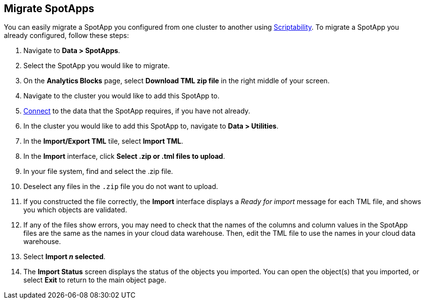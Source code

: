 [#migrate]
== Migrate SpotApps
You can easily migrate a SpotApp you configured from one cluster to another using xref:scriptability.adoc[Scriptability]. To migrate a SpotApp you already configured, follow these steps:

. Navigate to *Data > SpotApps*.
. Select the SpotApp you would like to migrate.
. On the *Analytics Blocks* page, select *Download TML zip file* in the right middle of your screen.
. Navigate to the cluster you would like to add this SpotApp to.
. xref:connections.adoc[Connect] to the data that the SpotApp requires, if you have not already.
. In the cluster you would like to add this SpotApp to, navigate to *Data > Utilities*.
. In the *Import/Export TML* tile, select *Import TML*.
. In the *Import* interface, click *Select .zip or .tml files to upload*.
. In your file system, find and select the .zip file.
. Deselect any files in the `.zip` file you do not want to upload.
. If you constructed the file correctly, the *Import* interface displays a _Ready for import_ message for each TML file, and shows you which objects are validated.
. If any of the files show errors, you may need to check that the names of the columns and column values in the SpotApp files are the same as the names in your cloud data warehouse. Then, edit the TML file to use the names in your cloud data warehouse.
. Select *Import _n_ selected*.
. The *Import Status* screen displays the status of the objects you imported.
You can open the object(s) that you imported, or select *Exit* to return to the main object page.
